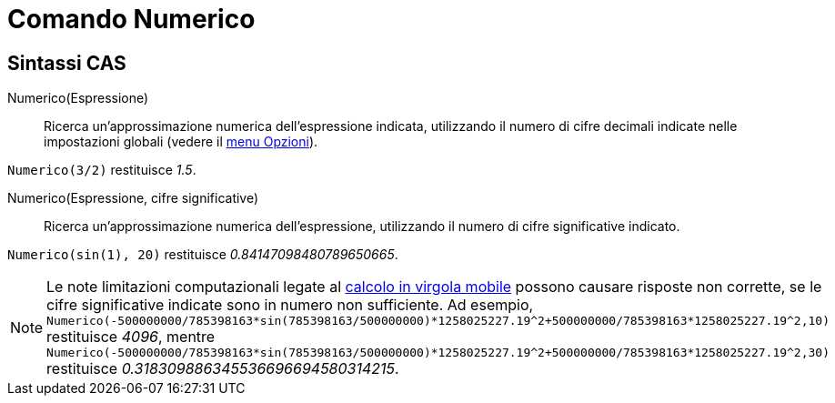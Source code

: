 = Comando Numerico

== Sintassi CAS

Numerico(Espressione)::
  Ricerca un'approssimazione numerica dell'espressione indicata, utilizzando il numero di cifre decimali indicate nelle
  impostazioni globali (vedere il xref:/Menu_Opzioni.adoc[menu Opzioni]).

[EXAMPLE]
====

`++Numerico(3/2)++` restituisce _1.5_.

====

Numerico(Espressione, cifre significative)::
  Ricerca un'approssimazione numerica dell'espressione, utilizzando il numero di cifre significative indicato.

[EXAMPLE]
====

`++Numerico(sin(1), 20)++` restituisce _0.84147098480789650665_.

====

[NOTE]
====

Le note limitazioni computazionali legate al http://docs.oracle.com/cd/E19957-01/806-3568/ncg_goldberg.html[calcolo in
virgola mobile] possono causare risposte non corrette, se le cifre significative indicate sono in numero non
sufficiente. Ad esempio,
`++Numerico(-500000000/785398163*sin(785398163/500000000)*1258025227.19^2+500000000/785398163*1258025227.19^2,10)++`
restituisce _4096_, mentre
`++Numerico(-500000000/785398163*sin(785398163/500000000)*1258025227.19^2+500000000/785398163*1258025227.19^2,30)++`
restituisce _0.318309886345536696694580314215_.

====
